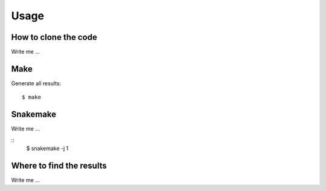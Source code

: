 

Usage
=====


How to clone the code
---------------------

Write me ...


Make
----

Generate all results:

::

  $ make


Snakemake
---------

Write me ...

::
  $ snakemake -j 1


Where to find the results
-------------------------

Write me ...
